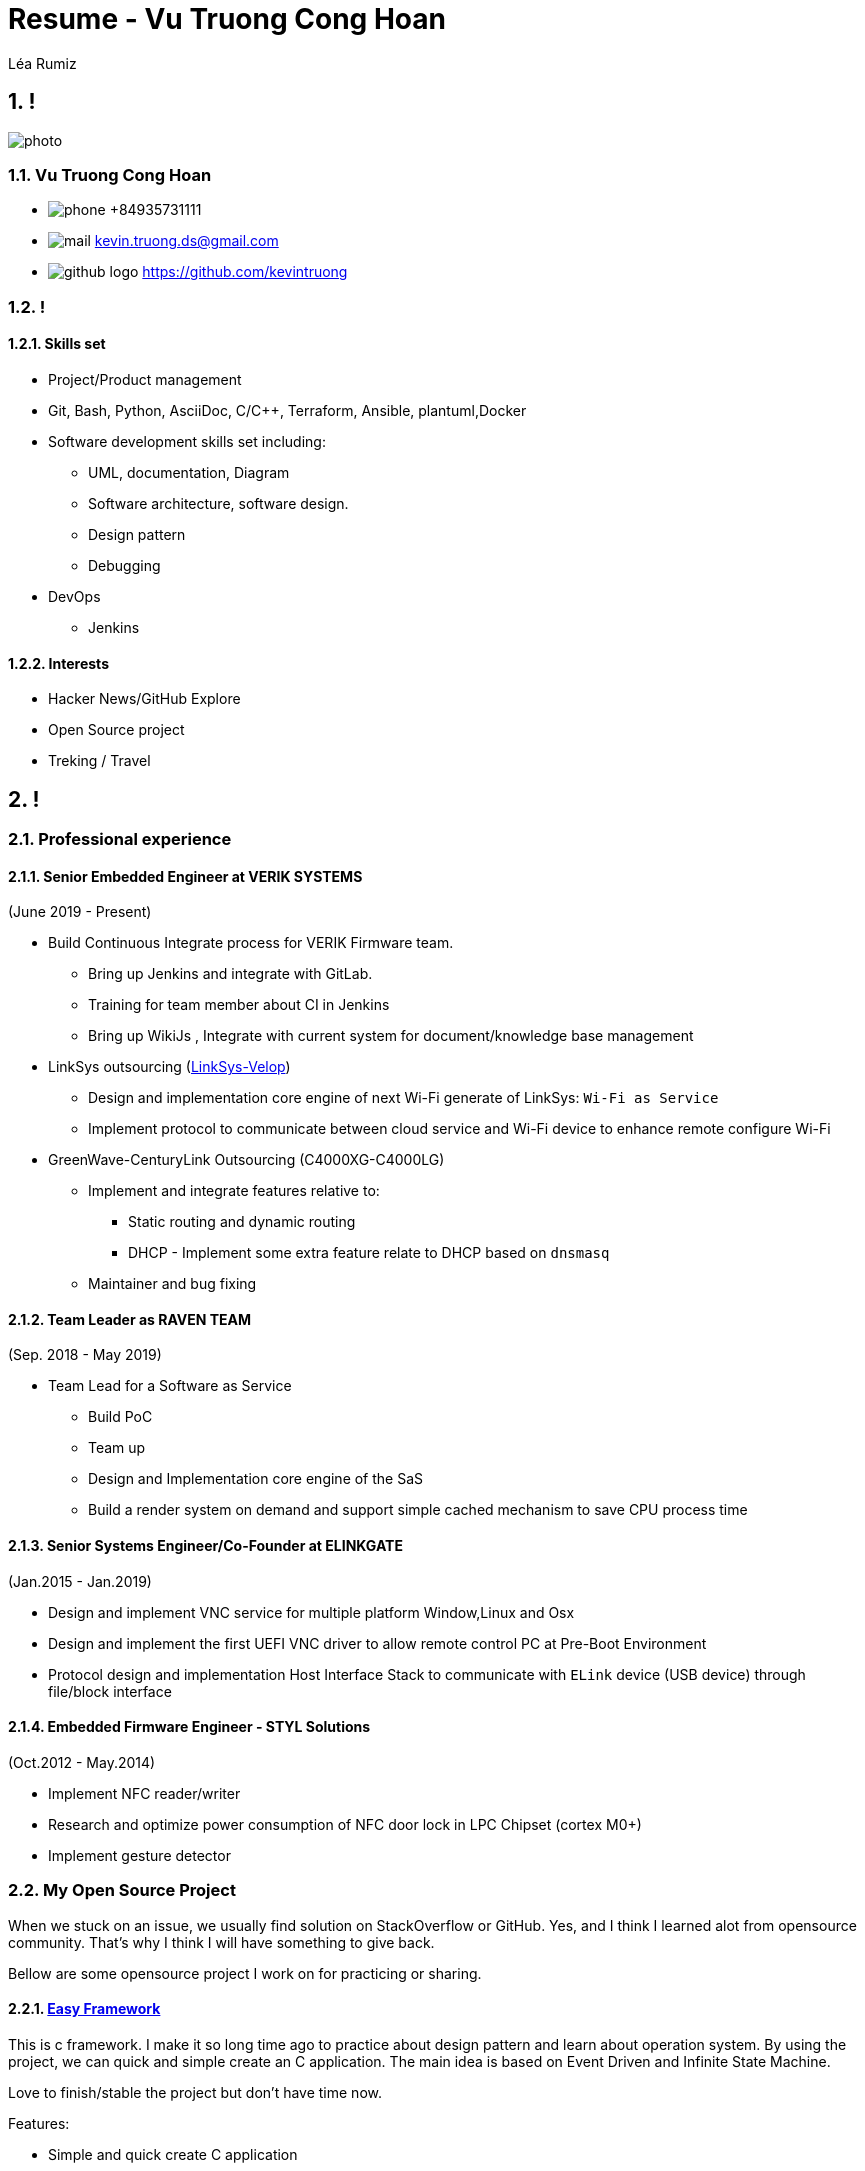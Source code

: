 :sectnums:
:source-highlighter: coderay
:sectnumlevels: 5

= Resume - Vu Truong Cong Hoan
Léa Rumiz

[.info]
== !

image:photo.jpg[role=profil]

=== Vu Truong Cong Hoan

[contact]
- image:phone.svg[role="picto phone"] +84935731111
- image:mail.svg[role="picto"] kevin.truong.ds@gmail.com
- image:github-logo.svg[role="picto"] https://github.com/kevintruong

=== !

==== Skills set

* Project/Product management
* Git, Bash, Python, AsciiDoc, C/C++, Terraform, Ansible, plantuml,Docker
* Software development skills set including:
** UML, documentation, Diagram
** Software architecture, software design.
** Design pattern
** Debugging
* DevOps
** Jenkins

==== Interests

- Hacker News/GitHub Explore
- Open Source project
- Treking / Travel

[.chronologie]
== !

=== Professional experience

==== Senior Embedded Engineer at VERIK SYSTEMS

(June 2019 - Present)

* Build Continuous Integrate process for VERIK Firmware team.
** Bring up Jenkins and integrate with GitLab.
** Training for team member about CI in Jenkins
** Bring up WikiJs , Integrate with current system for document/knowledge base management
* LinkSys outsourcing (https://www.linksys.com/us/velop/[LinkSys-Velop])
** Design and implementation core engine of next Wi-Fi generate of LinkSys: `Wi-Fi as Service`
** Implement protocol to communicate between cloud service and Wi-Fi device to enhance remote configure Wi-Fi
* GreenWave-CenturyLink Outsourcing (C4000XG-C4000LG)
** Implement and integrate features relative to:
*** Static routing and dynamic routing
*** DHCP - Implement some extra feature relate to DHCP based on `dnsmasq`
** Maintainer and bug fixing

==== Team Leader as RAVEN TEAM

(Sep. 2018 - May 2019)

* Team Lead for a Software as Service
** Build PoC
** Team up
** Design and Implementation core engine of the SaS
** Build a render system on demand and support simple cached mechanism to save CPU process time

==== Senior Systems Engineer/Co-Founder at ELINKGATE

(Jan.2015 - Jan.2019)

* Design and implement VNC service for multiple platform Window,Linux and Osx
* Design and implement the first UEFI VNC driver to allow remote control PC at Pre-Boot Environment
* Protocol design and implementation Host Interface Stack to communicate with `ELink` device (USB device) through file/block interface

==== Embedded Firmware Engineer - STYL Solutions

(Oct.2012 - May.2014)

* Implement NFC reader/writer
* Research and optimize power consumption of NFC door lock in LPC Chipset (cortex M0+)
* Implement gesture detector

=== My Open Source Project

When we stuck on an issue, we usually find solution on StackOverflow or GitHub.
Yes, and I think I learned alot from opensource community.
That's why I think I will have something to give back.

Bellow are some opensource project I work on for practicing or sharing.

==== https://github.com/kevintruong/easy-framework[Easy Framework]

This is c framework.
I make it so long time ago to practice about design pattern and learn about operation system.
By using the project, we can quick and simple create an C application.
The main idea is based on Event Driven and Infinite State Machine.

Love to finish/stable the project but don't have time now.

Features:

* Simple and quick create C application
* Support log
* Support state machine and event driven
* Support HAL to simple port the application to another platform

==== https://github.com/kevintruong/workspace-rsync[Workspace Rsync]

Simple and lightweight bash script can help to quick sync a change from local workspace to remote workspace.
Support to upload resource to and download resource from remote workspace.
Another useful of the tool is support to quickly run command on remote workspace.
Features:

* Support to force upload/download to/from local to remote
* Support quick run command on remote side
* Support monitoring files change and sync up

==== https://github.com/kevintruong/ravenlrc[RavenLrc]

The idea of the project is bring up a simple Software as service can help End User to quickly and simply create a lyric music video

Feature:

* Support FFmpeg to render video
* Simple cached rendered layer to save resource
* Simple crawler to get lyric/audio from internet
* Support multiple lyric effect
* Support Google Drive storage to store output

==== https://github.com/kevintruong/kzefram[Kzeframe]

==== Some articles in Medium and my blogs

I think to become a good software engineer, beside that good in coding, design.
I have to good on writing also.
The writing skill will help me alot on detail my design, thought ... slow down the code flow for better quality.
that's why I have a blog https://kencancode.xyz[here] and trying to public few of it to `Medium`

===== https://medium.com/@vu.truongch/development-environment-boost-up-your-productivity-94e1b91dca69[Development Environment — Boost up your productivity]

Explain about my development environment.

===== https://kencancode.xyz/blogs/networking/tcp-what-you-need-to-know/[TCP Protocol: What you need to know]

Back to foundamental, explain about TCP protocol and what you should know about the well know protocol

==== https://kencancode.xyz/blogs/productive/git-describe-and-my-work-flow[Git internal]

Overal about git internal, explain about internal structure of git